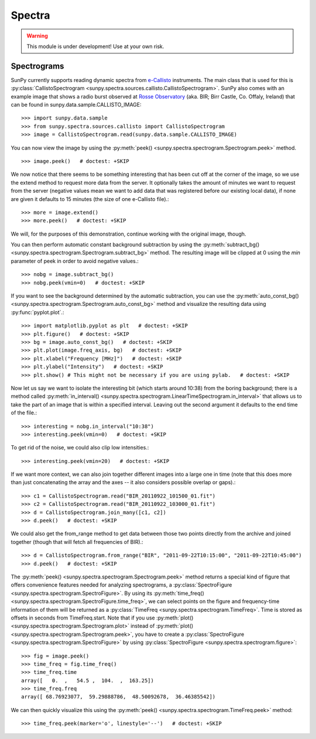 =======
Spectra
=======

.. warning:: This module is under development! Use at your own risk.

Spectrograms
------------
SunPy currently supports reading dynamic spectra from e-Callisto_ instruments.
The main class that is used for this is
:py:class:`CallistoSpectrogram <sunpy.spectra.sources.callisto.CallistoSpectrogram>`. SunPy also
comes with an example image that shows a radio burst observed at `Rosse Observatory`_ (aka. BIR; Birr Castle, Co. Offaly, Ireland) that
can be found in sunpy.data.sample.CALLISTO_IMAGE: ::

    >>> import sunpy.data.sample
    >>> from sunpy.spectra.sources.callisto import CallistoSpectrogram
    >>> image = CallistoSpectrogram.read(sunpy.data.sample.CALLISTO_IMAGE)

You can now view the image by using the
:py:meth:`peek() <sunpy.spectra.spectrogram.Spectrogram.peek>`  method. ::

    >>> image.peek()   # doctest: +SKIP

.. image:: ../../images/spectra_ex1.png

We now notice that there seems to be something interesting that has been
cut off at the corner of the image, so we use the extend method to request
more data from the server. It optionally takes the amount of minutes we want
to request from the server (negative values mean we want to add data that was
registered before our existing local data), if none are given it defaults to
15 minutes (the size of one e-Callisto file).::

    >>> more = image.extend()
    >>> more.peek()   # doctest: +SKIP

.. image:: ../../images/spectra_ex3-5.png

We will, for the purposes of this demonstration, continue working with the
original image, though.

You can then perform automatic constant background subtraction by using the
:py:meth:`subtract_bg() <sunpy.spectra.spectrogram.Spectrogram.subtract_bg>`
method. The resulting image will be clipped at 0 using the `min` parameter of
peek in order to avoid negative values.::

    >>> nobg = image.subtract_bg()
    >>> nobg.peek(vmin=0)   # doctest: +SKIP

.. image:: ../../images/spectra_ex2.png

If you want to see the background determined by the automatic subtraction,
you can use the
:py:meth:`auto_const_bg() <sunpy.spectra.spectrogram.Spectrogram.auto_const_bg>`
method and visualize the resulting
data using :py:func:`pyplot.plot`.::


    >>> import matplotlib.pyplot as plt   # doctest: +SKIP
    >>> plt.figure()   # doctest: +SKIP
    >>> bg = image.auto_const_bg()   # doctest: +SKIP
    >>> plt.plot(image.freq_axis, bg)   # doctest: +SKIP
    >>> plt.xlabel("Frequency [MHz]")   # doctest: +SKIP
    >>> plt.ylabel("Intensity")   # doctest: +SKIP
    >>> plt.show() # This might not be necessary if you are using pylab.   # doctest: +SKIP

.. image:: ../../images/spectra_ex3.png

Now let us say we want to isolate the interesting bit (which starts around
10:38) from the boring background; there is a method called
:py:meth:`in_interval() <sunpy.spectra.spectrogram.LinearTimeSpectrogram.in_interval>`
that allows us to take the part of an image that is
within a specified interval. Leaving out the second argument it defaults
to the end time of the file.::

    >>> interesting = nobg.in_interval("10:38")
    >>> interesting.peek(vmin=0)   # doctest: +SKIP

.. image:: ../../images/spectra_ex4.png

To get rid of the noise, we could also clip low intensities.::

    >>> interesting.peek(vmin=20)   # doctest: +SKIP

.. image:: ../../images/spectra_ex5.png

If we want more context, we can also join together different images into
a large one in time (note that this does more than just concatenating the
array and the axes -- it also considers possible overlap or gaps).::

    >>> c1 = CallistoSpectrogram.read("BIR_20110922_101500_01.fit")
    >>> c2 = CallistoSpectrogram.read("BIR_20110922_103000_01.fit")
    >>> d = CallistoSpectrogram.join_many([c1, c2])
    >>> d.peek()   # doctest: +SKIP

.. image:: ../../images/spectra_ex6.png

We could also get the from_range method to get data between those two points
directly from the archive and joined together (though that will fetch all
frequencies of BIR).::

    >>> d = CallistoSpectrogram.from_range("BIR", "2011-09-22T10:15:00", "2011-09-22T10:45:00")
    >>> d.peek()   # doctest: +SKIP

.. image:: ../../images/spectra_ex7.png

The :py:meth:`peek() <sunpy.spectra.spectrogram.Spectrogram.peek>`
method returns a special kind of figure that offers convenience features
needed for analyzing spectrograms, a :py:class:`SpectroFigure <sunpy.spectra.spectrogram.SpectroFigure>`.
By using its :py:meth:`time_freq() <sunpy.spectra.spectrogram.SpectroFigure.time_freq>`,
we can select points on the figure and frequency-time information of them will
be returned as a :py:class:`TimeFreq <sunpy.spectra.spectrogram.TimeFreq>`.
Time is stored as offsets in seconds from TimeFreq.start. Note that if you use
:py:meth:`plot() <sunpy.spectra.spectrogram.Spectrogram.plot>` instead of
:py:meth:`plot() <sunpy.spectra.spectrogram.Spectrogram.peek>`, you have to
create a :py:class:`SpectroFigure <sunpy.spectra.spectrogram.SpectroFigure>`
by using :py:class:`SpectroFigure <sunpy.spectra.spectrogram.figure>`::


    >>> fig = image.peek()
    >>> time_freq = fig.time_freq()
    >>> time_freq.time
    array([   0.  ,   54.5 ,  104.  ,  163.25])
    >>> time_freq.freq
    array([ 68.76923077,  59.29888786,  48.50092678,  36.46385542])

We can then quickly visualize this using the
:py:meth:`peek() <sunpy.spectra.spectrogram.TimeFreq.peek>` method::

    >>> time_freq.peek(marker='o', linestyle='--')   # doctest: +SKIP

.. image:: ../../images/spectra_ex8.png

.. _e-Callisto: http://www.e-callisto.org/
.. _Rosse Observatory: http://rosseobservatory.ie/
